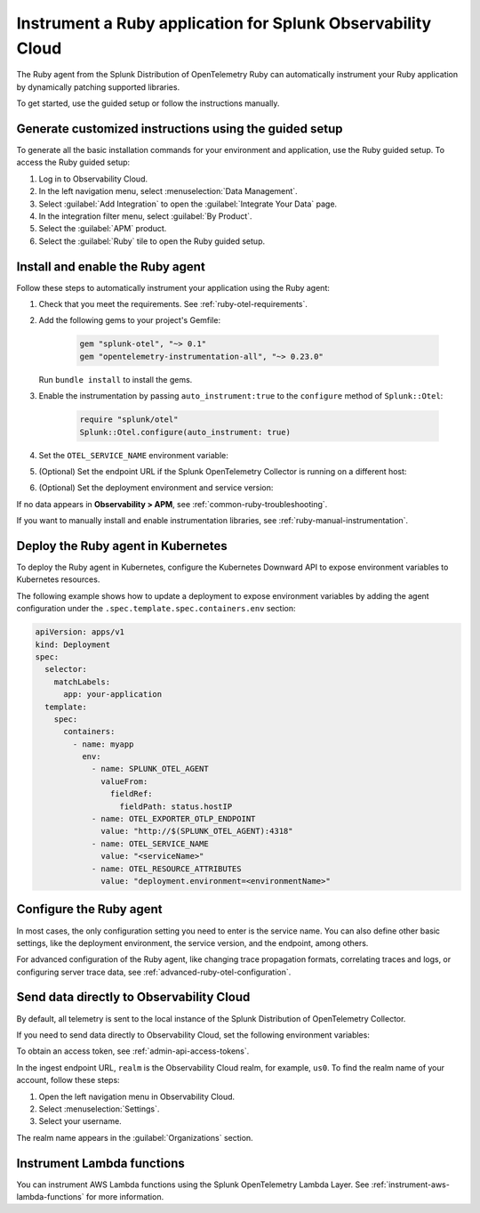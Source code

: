 .. _instrument-ruby-applications:

***************************************************************
Instrument a Ruby application for Splunk Observability Cloud
***************************************************************

.. meta::
   :description: The Splunk OpenTelemetry Ruby agent can automatically instrument your Ruby application or service. Follow these steps to get started.

The Ruby agent from the Splunk Distribution of OpenTelemetry Ruby can automatically instrument your Ruby application by dynamically patching supported libraries.

To get started, use the guided setup or follow the instructions manually.

Generate customized instructions using the guided setup
====================================================================

To generate all the basic installation commands for your environment and application, use the Ruby guided setup. To access the Ruby guided setup:

#. Log in to Observability Cloud.
#. In the left navigation menu, select :menuselection:`Data Management`. 
#. Select :guilabel:`Add Integration` to open the :guilabel:`Integrate Your Data` page.
#. In the integration filter menu, select :guilabel:`By Product`.
#. Select the :guilabel:`APM` product.
#. Select the :guilabel:`Ruby` tile to open the Ruby guided setup.

.. _install-enable-ruby-agent:

Install and enable the Ruby agent
===================================================================

Follow these steps to automatically instrument your application using the Ruby agent:

#. Check that you meet the requirements. See :ref:`ruby-otel-requirements`.

#. Add the following gems to your project's Gemfile: 

      .. code-block:: text

         gem "splunk-otel", "~> 0.1"
         gem "opentelemetry-instrumentation-all", "~> 0.23.0"

   Run ``bundle install`` to install the gems.

#.  Enable the instrumentation by passing ``auto_instrument:true`` to the ``configure`` method of ``Splunk::Otel``:

      .. code-block:: ruby

         require "splunk/otel"
         Splunk::Otel.configure(auto_instrument: true)

#. Set the ``OTEL_SERVICE_NAME`` environment variable:

   .. tabs::

      .. code-tab:: shell Linux

         export OTEL_SERVICE_NAME=<yourServiceName>

      .. code-tab:: shell Windows PowerShell

         $env:OTEL_SERVICE_NAME=<yourServiceName>

#. (Optional) Set the endpoint URL if the Splunk OpenTelemetry Collector is running on a different host:

   .. tabs::

      .. code-tab:: shell Linux

         export OTEL_EXPORTER_OTLP_ENDPOINT=<yourCollectorEndpoint>:<yourCollectorPort>

      .. code-tab:: shell Windows PowerShell

         $env:OTEL_EXPORTER_OTLP_ENDPOINT=<yourCollectorEndpoint>:<yourCollectorPort>

#. (Optional) Set the deployment environment and service version:

   .. tabs::

      .. code-tab:: bash Linux

         export OTEL_RESOURCE_ATTRIBUTES='deployment.environment=<envtype>,service.version=<version>'

      .. code-tab:: shell Windows PowerShell

         $env:OTEL_RESOURCE_ATTRIBUTES='deployment.environment=<envtype>,service.version=<version>'

If no data appears in :strong:`Observability > APM`, see :ref:`common-ruby-troubleshooting`.

If you want to manually install and enable instrumentation libraries, see :ref:`ruby-manual-instrumentation`.

.. _kubernetes_ruby_agent:

Deploy the Ruby agent in Kubernetes
==========================================================

To deploy the Ruby agent in Kubernetes, configure the Kubernetes Downward API to expose environment variables to Kubernetes resources.

The following example shows how to update a deployment to expose environment variables by adding the agent configuration under the ``.spec.template.spec.containers.env`` section:

.. code-block:: yaml

   apiVersion: apps/v1
   kind: Deployment
   spec:
     selector:
       matchLabels:
         app: your-application
     template:
       spec:
         containers:
           - name: myapp
             env:
               - name: SPLUNK_OTEL_AGENT
                 valueFrom:
                   fieldRef:
                     fieldPath: status.hostIP
               - name: OTEL_EXPORTER_OTLP_ENDPOINT
                 value: "http://$(SPLUNK_OTEL_AGENT):4318"
               - name: OTEL_SERVICE_NAME
                 value: "<serviceName>"
               - name: OTEL_RESOURCE_ATTRIBUTES
                 value: "deployment.environment=<environmentName>"

.. _configure-ruby-instrumentation:

Configure the Ruby agent
===========================================================

In most cases, the only configuration setting you need to enter is the service name. You can also define other basic settings, like the deployment environment, the service version, and the endpoint, among others.

For advanced configuration of the Ruby agent, like changing trace propagation formats, correlating traces and logs, or configuring server trace data, see :ref:`advanced-ruby-otel-configuration`.

.. _export-directly-to-olly-cloud-ruby:

Send data directly to Observability Cloud
==============================================================

By default, all telemetry is sent to the local instance of the Splunk Distribution of OpenTelemetry Collector.

If you need to send data directly to Observability Cloud, set the following environment variables:

.. tabs::

   .. code-tab:: bash Linux

      export SPLUNK_ACCESS_TOKEN=<access_token>
      export SPLUNK_REALM=<realm>

   .. code-tab:: shell Windows PowerShell

      $env:SPLUNK_ACCESS_TOKEN=<access_token>
      $env:SPLUNK_REALM=<realm>

To obtain an access token, see :ref:`admin-api-access-tokens`.

In the ingest endpoint URL, ``realm`` is the Observability Cloud realm, for example, ``us0``. To find the realm name of your account, follow these steps: 

#. Open the left navigation menu in Observability Cloud.
#. Select :menuselection:`Settings`.
#. Select your username. 

The realm name appears in the :guilabel:`Organizations` section.

.. _instrument_aws_ruby_functions:

Instrument Lambda functions
=========================================================

You can instrument AWS Lambda functions using the Splunk OpenTelemetry Lambda Layer. See :ref:`instrument-aws-lambda-functions` for more information.

